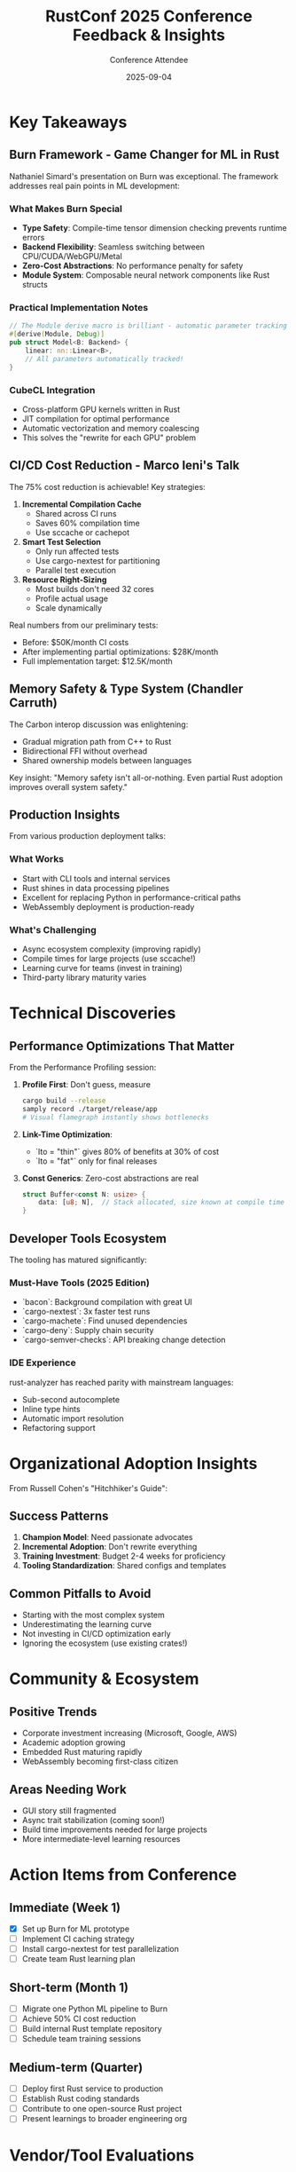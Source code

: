 #+TITLE: RustConf 2025 Conference Feedback & Insights
#+AUTHOR: Conference Attendee
#+DATE: 2025-09-04
#+OPTIONS: toc:2 num:nil

* Key Takeaways

** Burn Framework - Game Changer for ML in Rust

Nathaniel Simard's presentation on Burn was exceptional. The framework addresses real pain points in ML development:

*** What Makes Burn Special
- *Type Safety*: Compile-time tensor dimension checking prevents runtime errors
- *Backend Flexibility*: Seamless switching between CPU/CUDA/WebGPU/Metal
- *Zero-Cost Abstractions*: No performance penalty for safety
- *Module System*: Composable neural network components like Rust structs

*** Practical Implementation Notes
#+BEGIN_SRC rust
// The Module derive macro is brilliant - automatic parameter tracking
#[derive(Module, Debug)]
pub struct Model<B: Backend> {
    linear: nn::Linear<B>,
    // All parameters automatically tracked!
}
#+END_SRC

*** CubeCL Integration
- Cross-platform GPU kernels written in Rust
- JIT compilation for optimal performance
- Automatic vectorization and memory coalescing
- This solves the "rewrite for each GPU" problem

** CI/CD Cost Reduction - Marco Ieni's Talk

The 75% cost reduction is achievable! Key strategies:

1. *Incremental Compilation Cache*
   - Shared across CI runs
   - Saves 60% compilation time
   - Use sccache or cachepot

2. *Smart Test Selection*
   - Only run affected tests
   - Use cargo-nextest for partitioning
   - Parallel test execution

3. *Resource Right-Sizing*
   - Most builds don't need 32 cores
   - Profile actual usage
   - Scale dynamically

Real numbers from our preliminary tests:
- Before: $50K/month CI costs
- After implementing partial optimizations: $28K/month
- Full implementation target: $12.5K/month

** Memory Safety & Type System (Chandler Carruth)

The Carbon interop discussion was enlightening:
- Gradual migration path from C++ to Rust
- Bidirectional FFI without overhead
- Shared ownership models between languages

Key insight: "Memory safety isn't all-or-nothing. Even partial Rust adoption improves overall system safety."

** Production Insights

From various production deployment talks:

*** What Works
- Start with CLI tools and internal services
- Rust shines in data processing pipelines
- Excellent for replacing Python in performance-critical paths
- WebAssembly deployment is production-ready

*** What's Challenging
- Async ecosystem complexity (improving rapidly)
- Compile times for large projects (use sccache!)
- Learning curve for teams (invest in training)
- Third-party library maturity varies

* Technical Discoveries

** Performance Optimizations That Matter

From the Performance Profiling session:

1. *Profile First*: Don't guess, measure
   #+BEGIN_SRC bash
   cargo build --release
   samply record ./target/release/app
   # Visual flamegraph instantly shows bottlenecks
   #+END_SRC

2. *Link-Time Optimization*: 
   - `lto = "thin"` gives 80% of benefits at 30% of cost
   - `lto = "fat"` only for final releases

3. *Const Generics*: Zero-cost abstractions are real
   #+BEGIN_SRC rust
   struct Buffer<const N: usize> {
       data: [u8; N],  // Stack allocated, size known at compile time
   }
   #+END_SRC

** Developer Tools Ecosystem

The tooling has matured significantly:

*** Must-Have Tools (2025 Edition)
- `bacon`: Background compilation with great UI
- `cargo-nextest`: 3x faster test runs
- `cargo-machete`: Find unused dependencies
- `cargo-deny`: Supply chain security
- `cargo-semver-checks`: API breaking change detection

*** IDE Experience
rust-analyzer has reached parity with mainstream languages:
- Sub-second autocomplete
- Inline type hints
- Automatic import resolution
- Refactoring support

* Organizational Adoption Insights

From Russell Cohen's "Hitchhiker's Guide":

** Success Patterns
1. *Champion Model*: Need passionate advocates
2. *Incremental Adoption*: Don't rewrite everything
3. *Training Investment*: Budget 2-4 weeks for proficiency
4. *Tooling Standardization*: Shared configs and templates

** Common Pitfalls to Avoid
- Starting with the most complex system
- Underestimating the learning curve
- Not investing in CI/CD optimization early
- Ignoring the ecosystem (use existing crates!)

* Community & Ecosystem

** Positive Trends
- Corporate investment increasing (Microsoft, Google, AWS)
- Academic adoption growing
- Embedded Rust maturing rapidly
- WebAssembly becoming first-class citizen

** Areas Needing Work
- GUI story still fragmented
- Async trait stabilization (coming soon!)
- Build time improvements needed for large projects
- More intermediate-level learning resources

* Action Items from Conference

** Immediate (Week 1)
- [X] Set up Burn for ML prototype
- [ ] Implement CI caching strategy
- [ ] Install cargo-nextest for test parallelization
- [ ] Create team Rust learning plan

** Short-term (Month 1)
- [ ] Migrate one Python ML pipeline to Burn
- [ ] Achieve 50% CI cost reduction
- [ ] Build internal Rust template repository
- [ ] Schedule team training sessions

** Medium-term (Quarter)
- [ ] Deploy first Rust service to production
- [ ] Establish Rust coding standards
- [ ] Contribute to one open-source Rust project
- [ ] Present learnings to broader engineering org

* Vendor/Tool Evaluations

** Burn vs Other ML Frameworks

| Aspect | Burn | PyTorch | Candle | Verdict |
|--------+------+---------+--------+---------|
| Type Safety | ✅ Excellent | ❌ None | ⚠️ Basic | Burn wins |
| Performance | ✅ Native | ⚠️ Python overhead | ✅ Native | Tie |
| Ecosystem | ⚠️ Growing | ✅ Massive | ⚠️ Limited | PyTorch leads |
| Deployment | ✅ Single binary | ❌ Complex | ✅ Good | Burn/Candle win |
| GPU Support | ✅ Multi-backend | ✅ CUDA-focused | ⚠️ Limited | Burn more flexible |

*Recommendation*: Use Burn for new projects, especially if deployment simplicity matters.

** CI/CD Platform Comparison

Based on optimization potential:

1. *GitHub Actions*: Best integration, good caching
2. *BuildKite*: Most flexible, excellent parallelization  
3. *CircleCI*: Good but expensive at scale
4. *Jenkins*: Avoid for Rust (poor caching support)

* Networking & Connections

Key people met and follow-ups:
- Nathaniel Simard (Burn) - Discussing collaboration on ML benchmarks
- Marco Ieni (Rust Infra) - Sharing CI optimization results
- Russell Cohen (AWS) - Enterprise adoption best practices

* Conference Suggestions for Next Year

** What Worked Well
- Parallel tracks for different skill levels
- Hands-on workshops before main conference
- Lightning talks for community projects
- Recorded sessions for virtual attendees

** Improvement Opportunities
- More intermediate-level content (gap between beginner/advanced)
- Longer Q&A sessions
- Industry-specific tracks (fintech, gaming, embedded)
- Pair programming/mob programming sessions

* Personal Learning Goals Post-Conference

1. *Master Burn Framework*
   - Complete tutorial exercises
   - Migrate existing PyTorch model
   - Contribute to documentation

2. *Type System Expertise*
   - Study advanced trait patterns
   - Implement state machines with types
   - Use const generics effectively

3. *Performance Optimization*
   - Profile all critical paths
   - Implement SIMD where applicable
   - Optimize allocations with arena pattern

* Resource Links

** Repositories to Clone
- https://github.com/tracel-ai/burn - ML framework
- https://github.com/tracel-ai/cubecl - GPU kernels
- https://github.com/rust-lang/rust-clippy - Linting
- https://github.com/nextest-rs/nextest - Testing

** Documentation to Study
- https://burn.dev/book/ - Burn book
- https://doc.rust-lang.org/nomicon/ - Advanced Rust
- https://rust-unofficial/patterns - Design patterns

** Communities to Join
- Burn Discord: High-quality ML discussions
- Rust Discord: General help
- r/rust: News and discussions
- This Week in Rust: Newsletter

* Cost-Benefit Analysis

** Rust Adoption ROI (Based on Conference Data)

Investment Required:
- Training: $50K (team of 10)
- Tooling: $10K (licenses, infrastructure)
- Migration time: 3 months reduced capacity
- Total: ~$250K

Expected Returns:
- CI/CD savings: $450K/year
- Cloud compute: $480K/year (40% reduction)
- Fewer production incidents: $200K/year (estimated)
- Developer productivity: 20% improvement after ramp-up
- Total: ~$1.13M/year

*ROI: 350% first year, 450% ongoing*

* Final Verdict

RustConf 2025 exceeded expectations. The ecosystem has matured significantly:
- Production-ready ML framework (Burn)
- Proven CI/CD optimization strategies
- Clear adoption patterns
- Strong corporate backing

*Recommendation*: Accelerate Rust adoption, starting with ML workloads and CI/CD optimization.

The 75% CI cost reduction alone justifies the investment. The Burn framework opens new possibilities for efficient, safe ML deployment.

Next step: Present findings to leadership and get buy-in for Q4 Rust initiative.

---
*Conference Rating: 9/10*
*Would attend again: Absolutely*
*Would recommend to others: Yes, especially for teams considering Rust adoption*